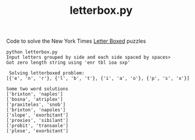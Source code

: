 #+TITLE: letterbox.py

Code to solve the New York Times [[https://www.nytimes.com/puzzles/letter-boxed][Letter Boxed]] puzzles

#+begin_example
python letterbox.py
Input letters grouped by side and each side spaced by spaces>
Got zero length string using 'enr tbl ioa sxp'

 Solving letterboxed problem:
[{'e', 'n', 'r'}, {'l', 'b', 't'}, {'i', 'a', 'o'}, {'p', 's', 'x'}]

Some two word solutions
['brixton', 'naples']
['bosna', 'atriplex']
['praxiteles', 'snob']
['brixton', 'napoles']
['slope', 'exorbitant']
['proxies', 'sibilant']
['probit', 'transaxle']
['plese', 'exorbitant']
#+end_example
